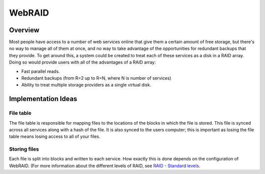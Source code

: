 WebRAID
#######

Overview
========================================
Most people have access to a number of web services online that give
them a certain amount of free storage, but there's no way to manage all
of them at once, and no way to take advantage of the opportunities for
redundant backups that they provide. To get around this, a system could
be created to treat each of these services as a disk in a RAID array.
Doing so would provide users with all of the advantages of a RAID array:

* Fast parallel reads.
* Redundant backups (from R=2 up to R=N, where N is number of services)
* Ability to treat multiple storage providers as a single virtual disk.

Implementation Ideas
========================================

File table
----------------------------------------
The file table is responsible for mapping files to the locations of the
blocks in which the file is stored. This file is synced across all services
along with a hash of the file. It is also synced to the users computer; this
is important as losing the file table means losing access to all of your files.

Storing files
----------------------------------------
Each file is split into blocks and written to each service. How exactly this
is done depends on the configuration of WebRAID. (For more information about
the different levels of RAID, see `RAID - Standard levels
<http://en.wikipedia.org/wiki/RAID#Standard_levels>`_.

========== ================================================================================
RAID level Write mode
---------- --------------------------------------------------------------------------------
RAID-0     Split into N blocks, write a block to each service.
RAID-1     Write full file to each service.
RAID-2     Unsupported
RAID-3     Unsupported
RAID-4     Split into N-1 blocks, block_N is reduce(xor, blocks).
RAID-5     Split into N-1 blocks, block_rand is reduce(xor, blocks).
RAID-6     Split into N-2 blocks, block_rand1 and block_rand2 are both reduce(xor, blocks).

RAID-2 is unsupported as it is designed to optimize accesses on spinning
platters, which doesn't buy a performance gain on webservices. RAID-3 is
unsupported as the cost of writing a series of individual bytes to each
service comes with too much overhead to be worthwhile.
